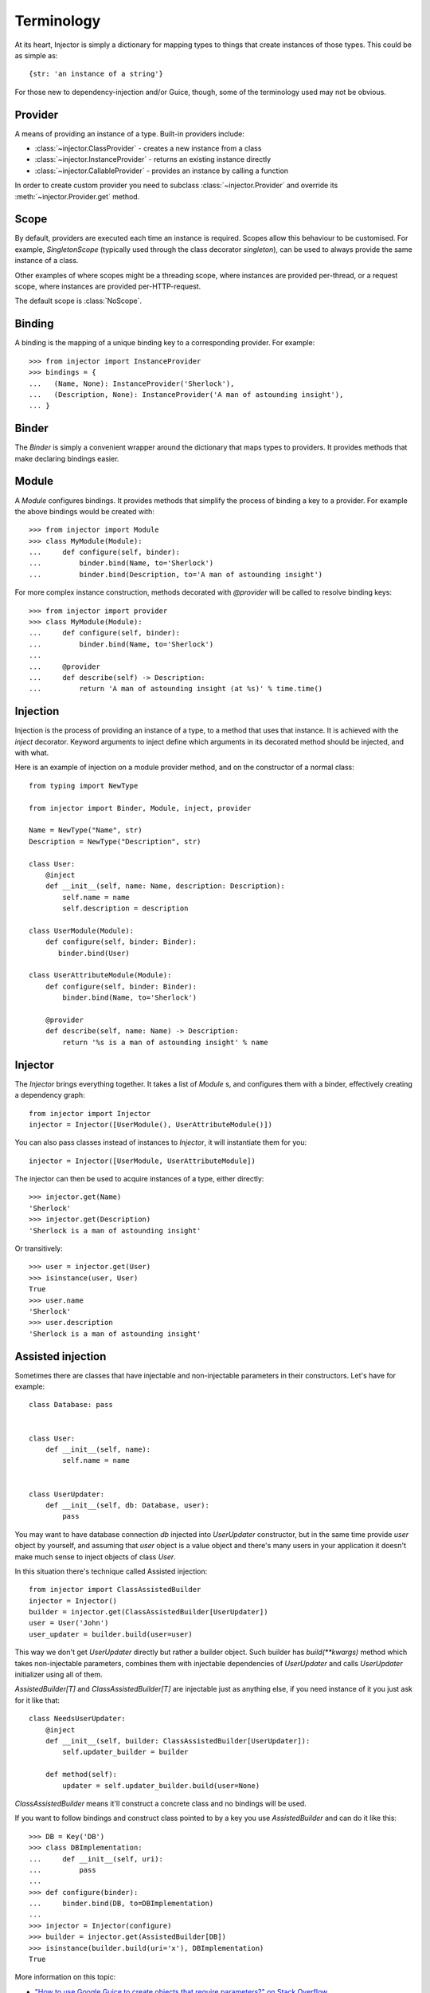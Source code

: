 Terminology
===========

At its heart, Injector is simply a dictionary for mapping types to things that create instances of those types. This could be as simple as::

    {str: 'an instance of a string'}

For those new to dependency-injection and/or Guice, though, some of the terminology used may not be obvious.

Provider
````````

A means of providing an instance of a type. Built-in providers include:

* :class:`~injector.ClassProvider` - creates a new instance from a class
* :class:`~injector.InstanceProvider` - returns an existing instance directly
* :class:`~injector.CallableProvider` - provides an instance by calling a function

In order to create custom provider you need to subclass :class:`~injector.Provider` and override its :meth:`~injector.Provider.get` method.

Scope
`````

By default, providers are executed each time an instance is required. Scopes allow this behaviour to be customised. For example, `SingletonScope` (typically used through the class decorator `singleton`), can be used to always provide the same instance of a class.

Other examples of where scopes might be a threading scope, where instances are provided per-thread, or a request scope, where instances are provided per-HTTP-request.

The default scope is :class:`NoScope`.

.. seealso:: :ref:`scopes`

Binding
```````

A binding is the mapping of a unique binding key to a corresponding provider. For example::

    >>> from injector import InstanceProvider
    >>> bindings = {
    ...   (Name, None): InstanceProvider('Sherlock'),
    ...   (Description, None): InstanceProvider('A man of astounding insight'),
    ... }


Binder
``````

The `Binder` is simply a convenient wrapper around the dictionary that maps types to providers. It provides methods that make declaring bindings easier.


.. _module:

Module
``````

A `Module` configures bindings. It provides methods that simplify the process of binding a key to a provider. For example the above bindings would be created with::

    >>> from injector import Module
    >>> class MyModule(Module):
    ...     def configure(self, binder):
    ...         binder.bind(Name, to='Sherlock')
    ...         binder.bind(Description, to='A man of astounding insight')

For more complex instance construction, methods decorated with `@provider` will be called to resolve binding keys::

    >>> from injector import provider
    >>> class MyModule(Module):
    ...     def configure(self, binder):
    ...         binder.bind(Name, to='Sherlock')
    ...
    ...     @provider
    ...     def describe(self) -> Description:
    ...         return 'A man of astounding insight (at %s)' % time.time()

Injection
`````````

Injection is the process of providing an instance of a type, to a method that uses that instance. It is achieved with the `inject` decorator. Keyword arguments to inject define which arguments in its decorated method should be injected, and with what.

Here is an example of injection on a module provider method, and on the constructor of a normal class::

    from typing import NewType

    from injector import Binder, Module, inject, provider

    Name = NewType("Name", str)
    Description = NewType("Description", str)

    class User:
        @inject
        def __init__(self, name: Name, description: Description):
            self.name = name
            self.description = description

    class UserModule(Module):
        def configure(self, binder: Binder):
           binder.bind(User)

    class UserAttributeModule(Module):
        def configure(self, binder: Binder):
            binder.bind(Name, to='Sherlock')

        @provider
        def describe(self, name: Name) -> Description:
            return '%s is a man of astounding insight' % name


Injector
````````

The `Injector` brings everything together. It takes a list of `Module` s, and configures them with a binder, effectively creating a dependency graph::

    from injector import Injector
    injector = Injector([UserModule(), UserAttributeModule()])

You can also pass classes instead of instances to `Injector`, it will instantiate them for you::

    injector = Injector([UserModule, UserAttributeModule])

The injector can then be used to acquire instances of a type, either directly::

    >>> injector.get(Name)
    'Sherlock'
    >>> injector.get(Description)
    'Sherlock is a man of astounding insight'

Or transitively::

    >>> user = injector.get(User)
    >>> isinstance(user, User)
    True
    >>> user.name
    'Sherlock'
    >>> user.description
    'Sherlock is a man of astounding insight'

Assisted injection
``````````````````

Sometimes there are classes that have injectable and non-injectable parameters in their constructors. Let's have for example::

    class Database: pass


    class User:
        def __init__(self, name):
            self.name = name


    class UserUpdater:
        def __init__(self, db: Database, user):
            pass

You may want to have database connection `db` injected into `UserUpdater` constructor, but in the same time provide `user` object by yourself, and assuming that `user` object is a value object and there's many users in your application it doesn't make much sense to inject objects of class `User`.

In this situation there's technique called Assisted injection::

    from injector import ClassAssistedBuilder
    injector = Injector()
    builder = injector.get(ClassAssistedBuilder[UserUpdater])
    user = User('John')
    user_updater = builder.build(user=user)

This way we don't get `UserUpdater` directly but rather a builder object. Such builder has `build(**kwargs)` method which takes non-injectable parameters, combines them with injectable dependencies of `UserUpdater` and calls `UserUpdater` initializer using all of them.

`AssistedBuilder[T]` and `ClassAssistedBuilder[T]` are injectable just as anything
else, if you need instance of it you just ask for it like that::

    class NeedsUserUpdater:
        @inject
        def __init__(self, builder: ClassAssistedBuilder[UserUpdater]):
            self.updater_builder = builder

        def method(self):
            updater = self.updater_builder.build(user=None)

`ClassAssistedBuilder` means it'll construct a concrete class and no bindings will be used.

If you want to follow bindings and construct class pointed to by a key you use `AssistedBuilder` and can do it like this::

    >>> DB = Key('DB')
    >>> class DBImplementation:
    ...     def __init__(self, uri):
    ...         pass
    ...
    >>> def configure(binder):
    ...     binder.bind(DB, to=DBImplementation)
    ...
    >>> injector = Injector(configure)
    >>> builder = injector.get(AssistedBuilder[DB])
    >>> isinstance(builder.build(uri='x'), DBImplementation)
    True

More information on this topic:

- `"How to use Google Guice to create objects that require parameters?" on Stack Overflow <http://stackoverflow.com/questions/996300/how-to-use-google-guice-to-create-objects-that-require-parameters>`_
- `Google Guice assisted injection <http://code.google.com/p/google-guice/wiki/AssistedInject>`_


Child injectors
```````````````

Concept similar to Guice's child injectors is supported by `Injector`. This way you can have one injector that inherits bindings from other injector (parent) but these bindings can be overriden in it and it doesn't affect parent injector bindings::

    >>> def configure_parent(binder):
    ...     binder.bind(str, to='asd')
    ...     binder.bind(int, to=42)
    ...
    >>> def configure_child(binder):
    ...     binder.bind(str, to='qwe')
    ...
    >>> parent = Injector(configure_parent)
    >>> child = parent.create_child_injector(configure_child)
    >>> parent.get(str), parent.get(int)
    ('asd', 42)
    >>> child.get(str), child.get(int)
    ('qwe', 42)

**Note**: Default scopes are bound only to root injector. Binding them manually to child injectors will result in unexpected behaviour. **Note 2**: Once a binding key is present in parent injector scope (like `singleton` scope), provider saved there takes predecence when binding is overridden in child injector in the same scope. This behaviour is subject to change::


    >>> def configure_parent(binder):
    ...     binder.bind(str, to='asd', scope=singleton)
    ...
    >>> def configure_child(binder):
    ...     binder.bind(str, to='qwe', scope=singleton)
    ...
    >>> parent = Injector(configure_parent)
    >>> child = parent.create_child_injector(configure_child)
    >>> child.get(str) # this behaves as expected
    'qwe'
    >>> parent.get(str) # wat
    'qwe'
